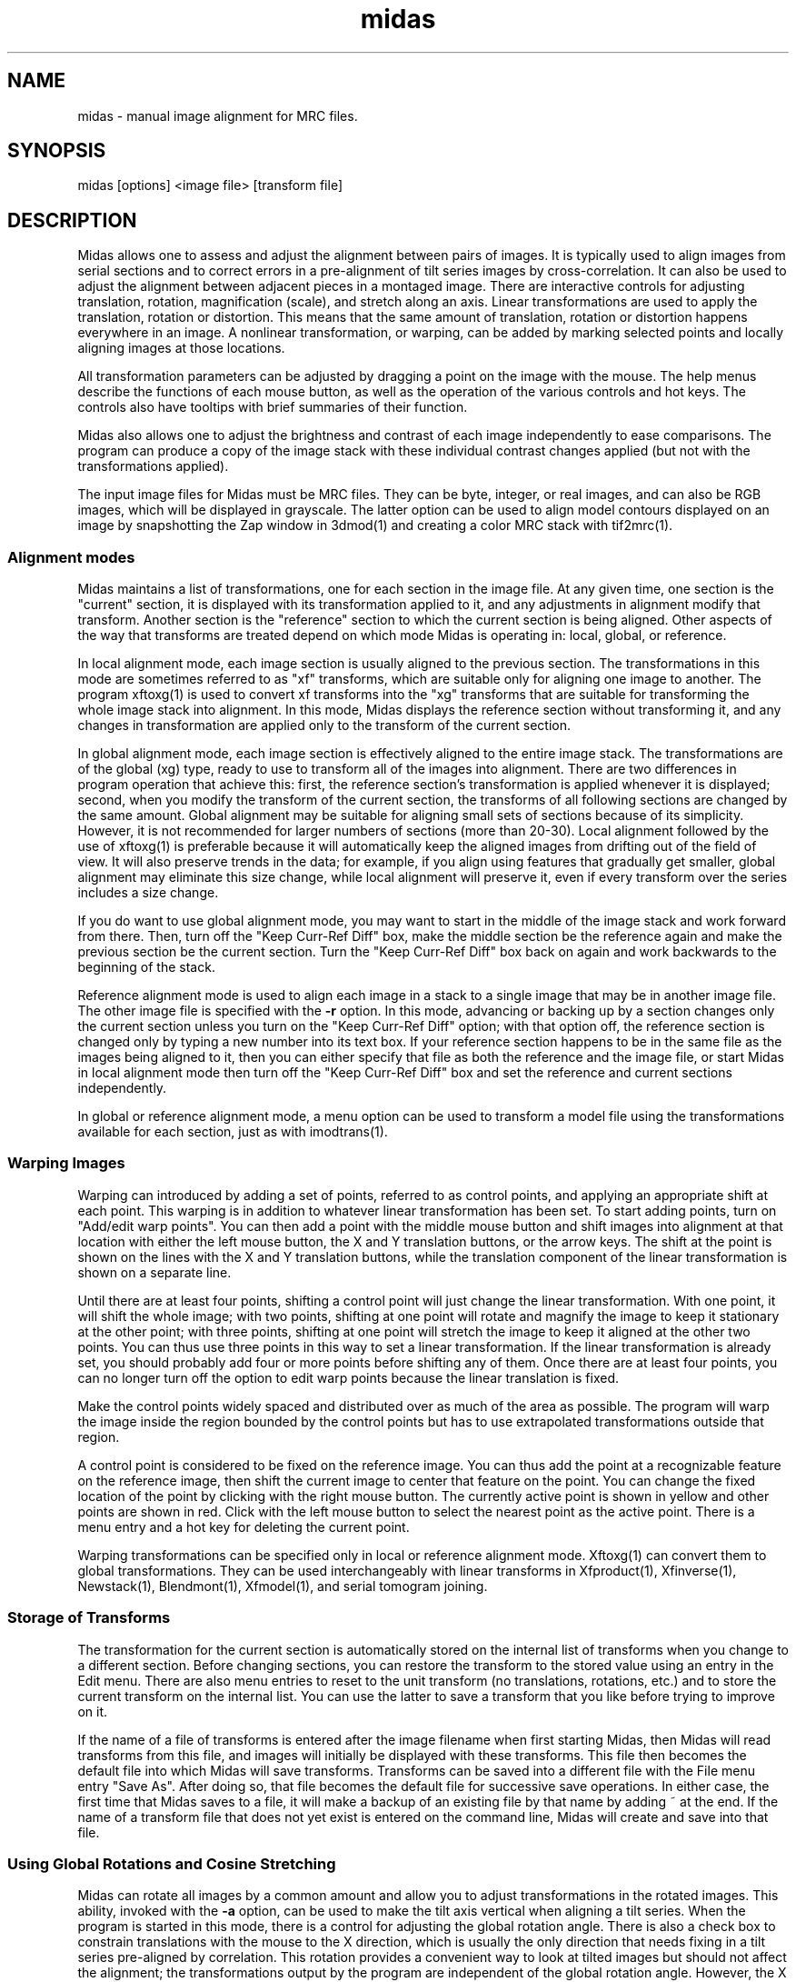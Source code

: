 .na
.nh
.TH midas 1 2.50 BL3DEMC
.SH NAME
midas \- manual image alignment for MRC files.
.SH SYNOPSIS
midas [options] <image file> [transform file]
.SH DESCRIPTION
Midas allows one to assess and adjust the alignment between pairs of images.
It is typically used to align images from serial sections and to correct
errors in a pre-alignment of tilt series images by cross-correlation.  It can
also be used to adjust the alignment between adjacent pieces in a montaged
image.  There
are interactive controls for adjusting translation, rotation, magnification
(scale), and stretch along an axis.  Linear transformations are used to apply
the translation, rotation or distortion.  This means that the same amount of
translation, rotation or distortion happens everywhere in an image.  A
nonlinear transformation, or warping, can be added by marking selected
points and locally aligning images at those locations.

All transformation parameters can be adjusted by dragging a
point on the image with the mouse.
The help menus describe the functions of each mouse button, as well as the
operation of the various controls and hot keys.  The controls also have
tooltips with brief summaries of their function.

Midas also allows one to adjust the brightness and contrast of each image
independently to ease comparisons.  The program can produce a copy of the
image stack with these individual contrast changes applied (but not with the
transformations applied).

The input image files for Midas must be MRC files.  They can be byte, integer,
or real images, and can also be RGB images, which will be displayed in
grayscale.  The latter option can be used to align model contours displayed on
an image by snapshotting the Zap window in 3dmod(1) and creating a color MRC 
stack with tif2mrc(1).

.SS Alignment modes
Midas maintains a list of transformations, one for each section in the image
file. 
At any given time, one section is the "current" section, it is displayed
with its transformation applied to it, and any adjustments in alignment 
modify that transform.  Another section is the "reference" section to
which the current section is being aligned.  Other aspects of the way that
transforms are treated depend on which mode Midas is operating in: local,
global, or reference.

In local alignment mode, each image section is usually aligned to the previous
section.  The transformations in this mode are sometimes referred to as "xf"
transforms, which are suitable only for aligning one image to another.
The program xftoxg(1) is used to convert xf transforms into the "xg" transforms
that are suitable for transforming the whole image stack into alignment.
In this mode, Midas displays the reference section without transforming it,
and any changes in transformation are applied only to the transform of the
current section.

In global alignment mode, each image section is effectively aligned to the
entire image stack.  The transformations are of the global (xg) type, ready to
use to transform all of the images into alignment.  
There are two differences in program operation that achieve this: first,
the reference section's transformation is applied whenever it is displayed;
second, when you modify the transform of the current section, the transforms
of all following sections are changed by the same amount.  Global alignment
may be suitable for aligning small sets of sections because of its simplicity.
However, it is not recommended for larger numbers of sections (more than
20-30).  Local alignment followed by the use of xftoxg(1) is preferable
because it will automatically keep the aligned images from drifting out of the
field of view.  It will also preserve trends in the data; for example, if you
align using features that gradually get smaller, global alignment may
eliminate this size change, while local alignment will preserve it, even if
every transform over the series includes a size change.

If you do want to use global alignment mode, you may want to start in the
middle of the image stack and work forward from there.  Then, turn off the
"Keep Curr-Ref Diff" box, make the middle section be the reference
again and make the previous section be the current section.  Turn the
"Keep Curr-Ref Diff" box back on again and work backwards to the beginning of
the stack.

Reference alignment mode is used to align each image in a stack to a single
image that may be in another image file.  The other image file is specified
with the 
.B -r
option.  In this mode, advancing or backing up by a section changes only the
current section unless you turn on the "Keep Curr-Ref Diff" option; with that
option off, the reference section is changed only by typing a
new number into its text box.  If your reference section happens to be in the
same file as the images being aligned to it, then you can either specify
that file as both the reference and the image file, or start Midas in local
alignment mode then turn off the "Keep Curr-Ref Diff" box and set the
reference and current sections independently.

In global or reference alignment mode, a menu option can be used to transform
a model file using the transformations available for each section, just as
with imodtrans(1).

.SS Warping Images
Warping can introduced by adding a set of points, referred to as control
points, and applying an appropriate shift at each point.  This warping is in
addition to whatever linear transformation has been set.  To start adding
points, turn on "Add/edit warp points".  You can then add a point with the
middle mouse button and shift images into alignment at that location with
either the left mouse button, the X and Y translation buttons, or the arrow
keys.  The shift at the point is shown on the lines with the X and Y
translation buttons, while the translation component of the linear
transformation is shown on a separate line.

Until there are at least four points, shifting a control point
will just change the linear transformation.  With one point, it will shift the
whole image; with two points, shifting at one point will rotate and magnify
the image to keep it stationary at the other point; with three points,
shifting at one point will stretch the image to keep it aligned at the other
two points.  You can thus use three points in this way to set a linear
transformation.  If the linear transformation is already set, you should
probably add four or more points before shifting any of them.  Once there are
at least four points, you can no longer turn off the option to edit warp
points because the linear translation is fixed.

Make the control points widely spaced and distributed over as much of the area
as possible.  The program will warp the image inside the region bounded by the
control points but has to use extrapolated transformations outside that region.

A control point is considered to be fixed on the reference image.  You can
thus add the point at a recognizable feature on the reference image, then
shift the current image to center that feature on the point.  You can change
the fixed location of the point by clicking with the right mouse button.  The
currently active point is shown in yellow and other points are shown in red.
Click with the left mouse button to select the nearest point as the active
point.  There is a menu entry and a hot key for deleting the current point.

Warping transformations can be specified only in local or reference alignment
mode.  Xftoxg(1) can convert them to global transformations.  They can be used
interchangeably with linear transforms in Xfproduct(1), Xfinverse(1),
Newstack(1), Blendmont(1), Xfmodel(1), and serial tomogram joining.

.SS Storage of Transforms
The transformation for the current section is automatically stored on the
internal list of transforms when you change to a different section.  Before
changing sections, you can restore the transform to the stored value using
an entry in the Edit menu.  There are also menu entries to 
reset to the unit transform (no translations, rotations, etc.) and to
store the current transform on the internal list.  You can use the latter to
save a transform that you like before trying to improve on it.

If the name of a file of transforms is entered after the image filename when
first starting Midas,
then Midas will read transforms from this file, and images will initially
be displayed with these transforms.  This file then becomes the default file
into which Midas will save transforms.  Transforms can be saved into a
different file with the File menu entry "Save As".  After doing so, that file
becomes the default file for successive save operations.
In either case, the first time that Midas saves to a file, it will make a
backup of an existing file by that name by adding ~ at the end.
If the name of a transform file that does not yet exist is entered on the
command line, Midas will create and save into that file.

.SS Using Global Rotations and Cosine Stretching
Midas can rotate all images by a common amount and allow you to adjust
transformations in the rotated images.  This ability, invoked with the
.B -a
option, can be used to make the tilt axis vertical when aligning a tilt
series.  When the program is started in this mode, there is a control for
adjusting the global rotation angle.  There is also a check box to constrain
translations with the mouse to the X direction, which is usually the only
direction that needs fixing in a tilt series pre-aligned by correlation.
This rotation provides a convenient way to look at tilted images but should
not affect the alignment; the transformations output by the program are
independent of the global rotation angle.  However, the X and Y translations
that are displayed and adjusted in Midas are relative to the rotated images
and will change with the angle.  Global rotations can be used in local or
global alignment mode.

Midas can also apply cosine stretching of images if a file of tilt angles is
provided with the
.B -t
option.  It will stretch the current image by the ratio of the cosines of the
current and reference image tilt angles.  The stretch is always along the X
axis after applying a global rotation, so invoking this option turns on the
global rotation mode.  With such a stretch, it should be easier to find the
shift that aligns the images.  If stretched images do not line up well, even
when looking just at features on one Z plane, then an offset can be applied to
the tilt angles.  As with global rotation, this stretching does
not affect the alignment transforms output by the program, but the X
translation that is displayed in the program does depend on the stretching.
Cosine stretching cannot be used in global or reference alignment mode.

.SS Aligning Chunks of Sections
Midas has another mode of operation that can be used to align tomograms of
serial sections.  This is referred to as "chunk" alignment because sections
are considered in chunks, where a chunk corresponds to all of the slices
from one tomogram.  In this mode, all of the sections in a chunk are
given the same transformation alignment, so there is only one transformation
per chunk.  This mode is a variant of the local alignment mode, with the
additional constraint that the alignment is always between adjacent pairs
of chunks.  When adjusting the transformation between a pair of chunks, you
can view any pair of sections from the two chunks, and you are also free to
scroll through the slices in a chunk to discern trends in position.
Activate this mode by specifying the number of sections in each chunk with
the 
.B -c
option.  To get
one transformation per tomogram, do not divide the slices from the top and
bottom of tomogram into separate chunks.

.SS Fixing Montage Overlaps
When the pieces of a montage need to be shifted into registration with each
other, Blendmont(1) uses the image displacements in the overlap zones between
adjacent pieces to determine how to shift the pieces.  Sometimes Blendmont
does not determine a displacement correctly, leading to erroneous registration
of the pieces.  To use Midas to correct the displacements, start Midas with
the 
.B -p
option followed by the name of the piece list file.   After the montaged
image file name, in place of a transformation file, enter the name of the
edge correlation displacement (.ecd) file produced by Blendmont.
You can then display and adjust the overlap between any pair of adjacent
pieces on any section.  Overlap zones are referred to as edges and are of two
types: X edges
between pieces in a horizontal row, and Y edges between pieces in a column.
X edges are numbered sequentially from left to right, first in the bottom
row, then in the next row, etc.
Y edges are numbered from bottom to top in columns, with the leftmost column
being the first one.
The edge number controls, just below the section controls, allow one to select
any given edge by this number, but they also allow you to see and select an
edge by the X
and Y frame number of the lower piece (the one to the left of an X edge, or
below a Y edge).  To find edges that need fixing, it is usually more
convenient to use the buttons provided for
selecting one of the edges with the worst displacement errors.

When two pieces are displayed, their X and Y translation values correspond
to the image displacement at that edge, originally measured by Blendmont and
possibly adjusted within Midas.  The displacements for all of the edges
are used to determine the optimal shifts of the piece.  When these shifts are
applied to the pieces, they produce displacements at all of the edges,
displacements that
may or may not match the individual displacements measured from the images
there.  A mismatch at an edge is a displacement error, which has X and Y
components.  Large displacement errors arise when the displacement measured at
an edge does not align the images there.  Manually aligning images at an edge
with a large error will thus reduce the error there and also at other edges
involving the same pieces.  

If there is only one edge with a mismeasured
displacement, then solving for the shifts using all of the other edges while
leaving out the one in question will often imply a perfectly good
displacement at that edge.  The difference between this displacement and the
measured one is called the "leave-out error", and pushing the "Apply Leave-out
Error" button will adjust the edge to the displacement implied by all of the
other edges.  If an edge shows a visible image mismatch that appears to
correspond to the leave-out error, then pushing this button is a useful 
shortcut for aligning the images by hand.

One must be careful to examine both of the edges with the top two errors when 
the erroneous edge involves a corner piece in the montage, a not infrequent
occurrence.  In this case, the error will be equally divided between the
two edges of the corner piece, even though there is an erroneous measurement
at only one of them.  For similar reasons, a 2 by 2 montage with an erroneous
displacement will spread the error equally among all four edges.

If the montage consists of only one row or one column, all errors
will be zero regardless of whether the displacements have been measured
correctly.  Visual examination of the edges is the only way to detect and
correct errors in the measured displacements.

When there are more than 10 pieces, the program can find a more robust
solution for the shifts between pieces that can give less weight to or
eliminate edges that have obviously erroneous displacement.  This is referred
to as robust fitting.  Its main value in Midas is to make the edges with bad
diplacements show up with particularly high errors.  The degree of robustness
is controlled by a criterion value with a default value of 1.  With the
default value, some edges that have good displacements may be downweighted
inappropriately and thus show up as having a high error even though they are
well-aligned.  A higher criterion will prevent this from happening but may
fail to identify some bad edges as outliers (values up to about 1.5 should be
tried).

If an edge with a good alignment shows up as having a large error with robust
fitting enabled, use the following strategy:
.br
1) Continue to fix or exclude other edges with high errors.  The error of the
well-aligned edge may drop as other errors around it are resolved.
.br
2) If the well-aligned edge still has a high error after other edges with high
errors have been fixed, examine all of the edges around the two pieces below
and above this edge.  You may find a small misalignment.
.br
3) If you still can not find a misaligned edge, raise the fitting criterion
until the error becomes normal, or ignore the large error.  Note that if you
are going to use the robust fitting option in Blendmont(1), you would need to
set the criterion to this same value to prevent a misalignment across this
edge.

.SS Options
Midas accepts some Qt options (such as -style) and
the following options.
.TP
.B -g
Start Midas in global alignment mode.  The default is local alignment mode. 
.TP
.B -r <filename>
Load a reference image from a file with the given 
.I filename.
This reference image can be used for
aligning an image stack to the single reference image.
.TP
.B -rz <section>
This option will select the 
.I section 
number to be used when loading in a reference image with the
.B -r
option.
The default value is the first 
.I section 
which is numbered 0.
.TP
.B -c <list of sizes>
Determine alignment between chunks of sections.  Enter a comma-separated list
of the number of sections in each chunk.  The list should add up to the
total number of sections in the image file.  When chunks are entered in this
way, the reference or current section can be set to any section within a chunk.
.TP
.B -cs <list of sizes>
Determine alignment between chunks of sections from samples near the
boundaries between chunks (e.g., tomograms corresponding to physical
sections).  Enter a comma-separated list of the number of sections in each
sample, where the first and last chunk have only one sample and other chunks
have two samples.  The list should add up to the total number of sections in
the image file.  When chunks are entered in this way, the reference and
current section are constrained to stay within a sample.
.TP
.B -B <factor>
Bin images by the given factor when reading them in.  The translation
component of the transformation shown and adjusted in the program will be
smaller by this amount.  Translations will be scaled down when read in from a
file and scaled back up when written out to file.  Errors shown when fixing
montage overlaps will also be smaller by the binning factor.
.TP
.B -p <filename>
Load piece coordinates for a montaged image file from the given
.I filename
and enter montage fixing mode.  The final argument on the command line would
ordinarily be the .ecd file produced by Blendmont(1), but it is possible to
open a montage without such a file.
.TP
.B -C <size>
Set the cache
.I size
to the given number of sections.  Sections are read from
the file as needed, intensity-scaled to be stored as bytes, and kept in a
cache.  By default, the cache is limited to about 1 gigabyte, or at least big
enough for 4 sections.  If your file
has more than this number of pixels, and you have more memory available, you 
can use this option to provide enough cache for all sections. 
If you have less than this amount of memory available and your
file has more pixels than there is memory, you should enter an appropriate
.I size
to avoid disk swapping.
.TP
.B -s <min,max>
Scale the image intensities when reading from the file, so that the range from
.I min
to
.I max
will be scaled to range from 0 to 255 when the section is stored in the
program.
.TP
.B -b <size>
Set the initial 
.I size
of the blocks for transforming the current image.  The
larger the block
.I size,
the faster the display, but quality will suffer, especially for images that
are rotated substantially.  A size of 0 will turn on image interpolation.
.TP
.B -a <angle>
Display all images with a global rotation specified by
.I angle.
When the program is started with this option, the angle can be adjusted if
necessary with a spin box control.
.TP
.B -o <filename>
Save transforms to a file with the given 
.I filename
instead of to the file that transforms were read from.
.TP
.B -e <number>
When fixing montage overlaps, show the given number of buttons with the
highest errors (between 2 and 10).
.TP
.B -O <2 letters>
Specify the colors for the previous and current image in overlay mode.  The
colors must be two of r g b c m y which stand for red, green, blue, cyan 
(green + blue), magenta (red + blue), and yellow (red + green).  The two
letters must specify different channels; e.g., rc will work and rm will not.
The default overlay colors are magenta and green (mg).
.TP
.B -D
Run in debug mode, which means do not run the program in the background.
.TP
.B -q
Suppress reminder to rebuild edge functions when exiting after fixing montage
edges.
.SH FILES
The linear transformation files that Midas uses are in the following format.
The files are in ascii format with one line for each image in the image stack.
Each line contains 6 numerical parameters that are used
to calculate the linear transformation.
.br
A11 A12 A21 A22 DX DY
.br

Where for each pixel with the coordinates (X, Y) a new location
(X', Y') is given by the equations below (Xc, Yc is the center of the image).
.br
	X' = A11 * (X - Xc) + A12 * (Y - Yc) + DX + Xc
.br
	Y' = A21 * (X - Xc) + A22 * (Y - Yc) + DY + Yc
.P
Warping transformation files contain a linear transformation of this form plus
the set of control points for each section.  Their format is described in the
libiwarp library documentation.
.SH HISTORY
Midas (Manual Image Deformation and Alignment System) was first written in
Fortran for
a MicroVax with Parallax graphics by David Mastronarde.  Jim
Kremer then wrote a similar program in C for the SGI using first IrisGL,
then X-windows, then OpenGL and Motif.  This was originally named Midas, but
was renamed to Manali after Mastronarde ported the Midas program from the Vax
to the SGI.  For the next version of Midas,
Mastronarde modified Kremer's Manali to incorporate desirable features of the
old Midas (such as manipulation with the mouse), to implement new features 
(such
as caching, ability to zoom large images down, ability to read integer or
real mode files, and treatment of a transform file the way a model file is
treated in 3dmod),
and to provide completely new controls, menus, and help windows.  In the latest
version, the graphical interface was rewritten in Qt.
.SH SEE ALSO
xftoxg(1), imodtrans(1), newstack(1), blendmont(1), 3dmod(1), tif2mrc(1)
.SH BUGS
Email bug reports to mast@colorado.edu.
